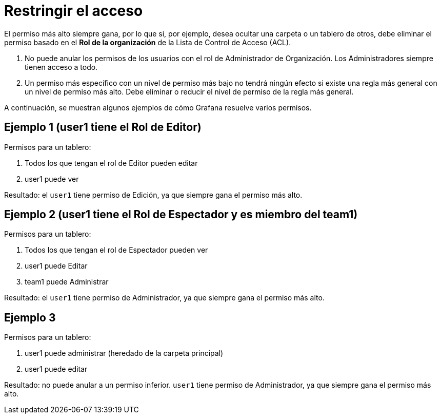 = Restringir el acceso

El permiso más alto siempre gana, por lo que si, por ejemplo, desea ocultar una carpeta o un tablero de otros, debe eliminar el permiso basado en el *Rol de la organización* de la Lista de Control de Acceso (ACL).

[arabic]
. No puede anular los permisos de los usuarios con el rol de Administrador de Organización. Los Administradores siempre tienen acceso a todo.
. Un permiso más específico con un nivel de permiso más bajo no tendrá ningún efecto si existe una regla más general con un nivel de permiso más alto. Debe eliminar o reducir el nivel de permiso de la regla más general.

A continuación, se muestran algunos ejemplos de cómo Grafana resuelve varios permisos.

== Ejemplo 1 (user1 tiene el Rol de Editor)

Permisos para un tablero:

[arabic]
. Todos los que tengan el rol de Editor pueden editar
. user1 puede ver

Resultado: el `user1` tiene permiso de Edición, ya que siempre gana el permiso más alto.

== Ejemplo 2 (user1 tiene el Rol de Espectador y es miembro del team1)

Permisos para un tablero:

[arabic]
. Todos los que tengan el rol de Espectador pueden ver
. user1 puede Editar
. team1 puede Administrar

Resultado: el `user1` tiene permiso de Administrador, ya que siempre gana el permiso más alto.

== Ejemplo 3

Permisos para un tablero:

[arabic]
. user1 puede administrar (heredado de la carpeta principal)
. user1 puede editar

Resultado: no puede anular a un permiso inferior. `user1` tiene permiso de Administrador, ya que siempre gana el permiso más alto.